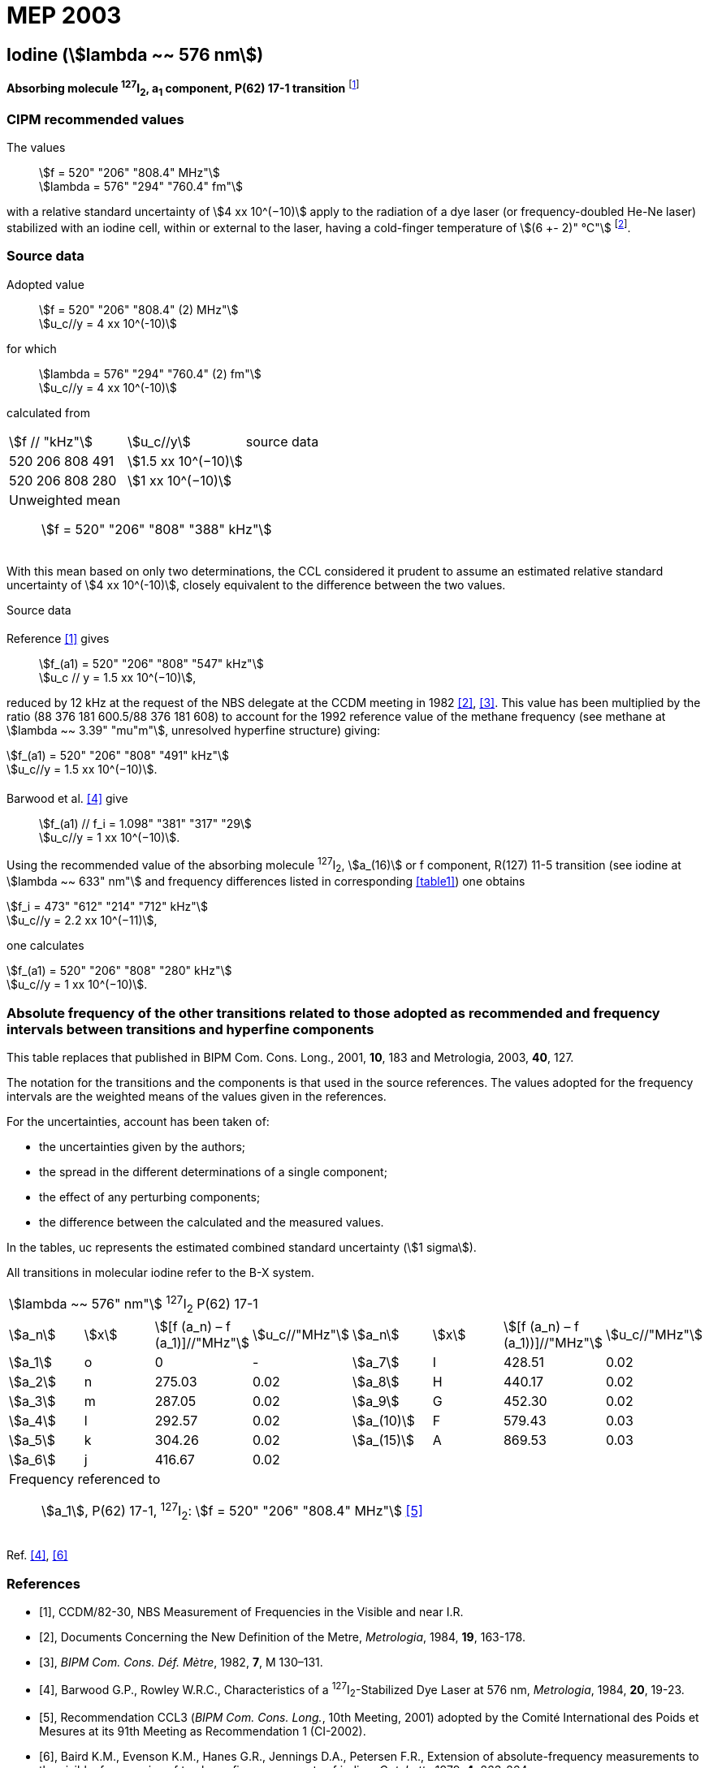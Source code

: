 = MEP 2003
:appendix: 2
:partnumber: 1
:edition: 9
:copyright-year: 2019
:language: en
:docnumber: 
:title-en: 
:title-fr: 
:doctype: guide
:parent-document: si-brochure.adoc
:committee-acronym: CCL-CCTF-WGFS
:committee-en: CCL-CCTF Frequency Standards Working Group
:si-aspect: m_c_deltanu
:docstage: in-force
:confirmed-date:
:revdate:
:docsubstage: 60
:imagesdir: images
:mn-document-class: bipm
:mn-output-extensions: xml,html,pdf,rxl
:local-cache-only:
:data-uri-image:

== Iodine (stem:[lambda ~~ 576 nm])

*Absorbing molecule ^127^I~2~, a~1~ component, P(62) 17-1 transition* footnote:[All transitions in I~2~ refer to the B^3^Π 0~u~^\+^ – X^1^ Σ~g~^+^ system.]

=== CIPM recommended values

[align=left]
The values:: stem:[f = 520" "206" "808.4" MHz"] +
stem:[lambda = 576" "294" "760.4" fm"]

with a relative standard uncertainty of stem:[4 xx 10^(−10)] apply to the radiation of a dye laser (or frequency-doubled He-Ne laser) stabilized with an iodine cell, within or external to the laser, having a cold-finger temperature of stem:[(6 +- 2)" °C"] footnote:[For the specification of operating conditions, such as temperature, modulation width and laser power, the symbols ± refer to a tolerance, not an uncertainty.].

=== Source data

[align=left]
Adopted value:: stem:[f = 520" "206" "808.4" (2) MHz"] +
stem:[u_c//y = 4 xx 10^(-10)]

[align=left]
for which:: stem:[lambda = 576" "294" "760.4" (2) fm"] +
stem:[u_c//y = 4 xx 10^(-10)]

calculated from::

[%unnumbered]
|===
| stem:[f // "kHz"] | stem:[u_c//y] | source data
| 520 206 808 491 | stem:[1.5 xx 10^(−10)] | <<sec2-1>>
| 520 206 808 280 | stem:[1 xx 10^(−10)] | <<sec2-2>>
3+a| Unweighted mean:: stem:[f = 520" "206" "808" "388" kHz"]
|===

With this mean based on only two determinations, the CCL considered it prudent to assume an estimated relative standard uncertainty of stem:[4 xx 10^(-10)], closely equivalent to the difference between the two values.

Source data

[[sec2-1]]
==== {blank}

Reference <<ccdm82-30>> gives:: stem:[f_(a1) = 520" "206" "808" "547" kHz"] +
stem:[u_c // y = 1.5 xx 10^(−10)],

reduced by 12 kHz at the request of the NBS delegate at the CCDM meeting in 1982 <<doc-metre>>, <<bipm-metre>>. This value has been multiplied by the ratio (88 376 181 600.5/88 376 181 608) to account for the 1992 reference value of the methane frequency (see methane at stem:[lambda ~~ 3.39" "mu"m"], unresolved hyperfine structure) giving:

[align=left]
stem:[f_(a1) = 520" "206" "808" "491" kHz"] +
stem:[u_c//y = 1.5 xx 10^(−10)].

[[sec2-2]]
==== {blank}

[align=left]
Barwood et al. <<barwood>> give:: stem:[f_(a1) // f_i = 1.098" "381" "317" "29] +
stem:[u_c//y = 1 xx 10^(−10)].

Using the recommended value of the absorbing molecule ^127^I~2~, stem:[a_(16)] or f component, R(127) 11-5 transition (see iodine at stem:[lambda ~~ 633" nm"] and frequency differences listed in corresponding <<table1>>) one obtains

[align=left]
stem:[f_i = 473" "612" "214" "712" kHz"] +
stem:[u_c//y = 2.2 xx 10^(−11)],

one calculates

[align=left]
stem:[f_(a1) = 520" "206" "808" "280" kHz"] +
stem:[u_c//y = 1 xx 10^(−10)].

=== Absolute frequency of the other transitions related to those adopted as recommended and frequency intervals between transitions and hyperfine components

This table replaces that published in BIPM Com. Cons. Long., 2001, *10*, 183 and Metrologia, 2003, *40*, 127.

The notation for the transitions and the components is that used in the source references. The values adopted for the frequency intervals are the weighted means of the values given in the references.

For the uncertainties, account has been taken of:

* the uncertainties given by the authors;
* the spread in the different determinations of a single component;
* the effect of any perturbing components;
* the difference between the calculated and the measured values.

In the tables, uc represents the estimated combined standard uncertainty (stem:[1 sigma]).

All transitions in molecular iodine refer to the B-X system.

[[table1]]
|===
8+^.^| stem:[lambda ~~ 576" nm"] ^127^I~2~ P(62) 17-1
| stem:[a_n] | stem:[x] | stem:[[f (a_n) – f (a_1)\]//"MHz"] | stem:[u_c//"MHz"] | stem:[a_n] | stem:[x] | stem:[[f (a_n) – f (a_1))\]//"MHz"] | stem:[u_c//"MHz"]

| stem:[a_1] | o | 0 | - | stem:[a_7] | I | 428.51 | 0.02
| stem:[a_2] | n | 275.03 | 0.02 | stem:[a_8] | H | 440.17 | 0.02
| stem:[a_3] | m | 287.05 | 0.02 | stem:[a_9] | G | 452.30 | 0.02
| stem:[a_4] | l | 292.57 | 0.02 | stem:[a_(10)] | F | 579.43 | 0.03
| stem:[a_5] | k | 304.26 | 0.02 | stem:[a_(15)] | A | 869.53 | 0.03
| stem:[a_6] | j | 416.67 | 0.02 | | | |
8+a| Frequency referenced to::
stem:[a_1], P(62) 17-1, ^127^I~2~: stem:[f = 520" "206" "808.4" MHz"] <<ci2002>>
|===
Ref. <<barwood>>, <<baird>>


[bibliography]
=== References

* [[[ccdm82-30,1]]], CCDM/82-30, NBS Measurement of Frequencies in the Visible and near I.R.

* [[[doc-metre,2]]], Documents Concerning the New Definition of the Metre, _Metrologia_, 1984, *19*, 163-178.

* [[[bipm-metre,3]]], _BIPM Com. Cons. Déf. Mètre_, 1982, *7*, M 130–131.

* [[[barwood,4]]], Barwood G.P., Rowley W.R.C., Characteristics of a ^127^I~2~-Stabilized Dye Laser at 576 nm, _Metrologia_, 1984, *20*, 19-23.

* [[[ci2002,5]]], Recommendation CCL3 (_BIPM Com. Cons. Long._, 10th Meeting, 2001) adopted by the Comité International des Poids et Mesures at its 91th Meeting as Recommendation 1 (CI-2002).

* [[[baird,6]]], Baird K.M., Evenson K.M., Hanes G.R., Jennings D.A., Petersen F.R., Extension of absolute-frequency measurements to the visible: frequencies of ten hyperfine components of iodine, _Opt. Lett._, 1979, *4*, 263-264.